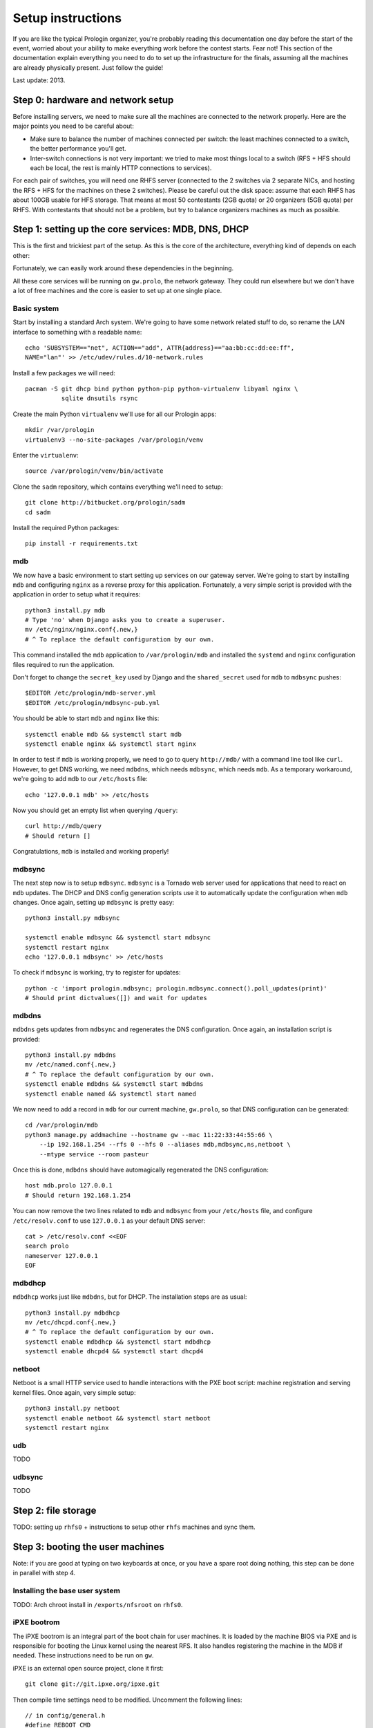 Setup instructions
==================

If you are like the typical Prologin organizer, you're probably reading this
documentation one day before the start of the event, worried about your ability
to make everything work before the contest starts. Fear not! This section of
the documentation explain everything you need to do to set up the
infrastructure for the finals, assuming all the machines are already physically
present. Just follow the guide!

Last update: 2013.

Step 0: hardware and network setup
----------------------------------

Before installing servers, we need to make sure all the machines are connected
to the network properly. Here are the major points you need to be careful
about:

* Make sure to balance the number of machines connected per switch: the least
  machines connected to a switch, the better performance you'll get.
* Inter-switch connections is not very important: we tried to make most things
  local to a switch (RFS + HFS should each be local, the rest is mainly HTTP
  connections to services).

For each pair of switches, you will need one RHFS server (connected to the 2
switches via 2 separate NICs, and hosting the RFS + HFS for the machines on
these 2 switches). Please be careful out the disk space: assume that each RHFS
has about 100GB usable for HFS storage. That means at most 50 contestants (2GB
quota) or 20 organizers (5GB quota) per RHFS. With contestants that should not
be a problem, but try to balance organizers machines as much as possible.

Step 1: setting up the core services: MDB, DNS, DHCP
----------------------------------------------------

This is the first and trickiest part of the setup. As this is the core of the
architecture, everything kind of depends on each other:

.. image:: core-deps.png

Fortunately, we can easily work around these dependencies in the beginning.

All these core services will be running on ``gw.prolo``, the network gateway.
They could run elsewhere but we don't have a lot of free machines and the core
is easier to set up at one single place.

Basic system
~~~~~~~~~~~~

Start by installing a standard Arch system. We're going to have some network
related stuff to do, so rename the LAN interface to something with a
readable name::

  echo 'SUBSYSTEM=="net", ACTION=="add", ATTR{address}=="aa:bb:cc:dd:ee:ff",
  NAME="lan"' >> /etc/udev/rules.d/10-network.rules

Install a few packages we will need::

  pacman -S git dhcp bind python python-pip python-virtualenv libyaml nginx \
            sqlite dnsutils rsync

Create the main Python ``virtualenv`` we'll use for all our Prologin apps::

  mkdir /var/prologin
  virtualenv3 --no-site-packages /var/prologin/venv

Enter the ``virtualenv``::

  source /var/prologin/venv/bin/activate

Clone the ``sadm`` repository, which contains everything we'll need to setup::

  git clone http://bitbucket.org/prologin/sadm
  cd sadm

Install the required Python packages::

  pip install -r requirements.txt

mdb
~~~

We now have a basic environment to start setting up services on our gateway
server. We're going to start by installing ``mdb`` and configuring ``nginx`` as
a reverse proxy for this application. Fortunately, a very simple script is
provided with the application in order to setup what it requires::

  python3 install.py mdb
  # Type 'no' when Django asks you to create a superuser.
  mv /etc/nginx/nginx.conf{.new,}
  # ^ To replace the default configuration by our own.

This command installed the ``mdb`` application to ``/var/prologin/mdb`` and
installed the ``systemd`` and ``nginx`` configuration files required to run the
application.

Don't forget to change the ``secret_key`` used by Django and the
``shared_secret`` used for ``mdb`` to ``mdbsync`` pushes::

  $EDITOR /etc/prologin/mdb-server.yml
  $EDITOR /etc/prologin/mdbsync-pub.yml

You should be able to start ``mdb`` and ``nginx`` like this::

  systemctl enable mdb && systemctl start mdb
  systemctl enable nginx && systemctl start nginx

In order to test if ``mdb`` is working properly, we need to go to query
``http://mdb/`` with a command line tool like ``curl``. However, to get DNS
working, we need ``mdbdns``, which needs ``mdbsync``, which needs ``mdb``. As a
temporary workaround, we're going to add ``mdb`` to our ``/etc/hosts`` file::

  echo '127.0.0.1 mdb' >> /etc/hosts

Now you should get an empty list when querying ``/query``::

  curl http://mdb/query
  # Should return []

Congratulations, ``mdb`` is installed and working properly!

mdbsync
~~~~~~~

The next step now is to setup ``mdbsync``. ``mdbsync`` is a Tornado web server
used for applications that need to react on ``mdb`` updates. The DHCP and DNS
config generation scripts use it to automatically update the configuration when
``mdb`` changes. Once again, setting up ``mdbsync`` is pretty easy::

  python3 install.py mdbsync

  systemctl enable mdbsync && systemctl start mdbsync
  systemctl restart nginx
  echo '127.0.0.1 mdbsync' >> /etc/hosts

To check if ``mdbsync`` is working, try to register for updates::

  python -c 'import prologin.mdbsync; prologin.mdbsync.connect().poll_updates(print)'
  # Should print dictvalues([]) and wait for updates

mdbdns
~~~~~~

``mdbdns`` gets updates from ``mdbsync`` and regenerates the DNS configuration.
Once again, an installation script is provided::

  python3 install.py mdbdns
  mv /etc/named.conf{.new,}
  # ^ To replace the default configuration by our own.
  systemctl enable mdbdns && systemctl start mdbdns
  systemctl enable named && systemctl start named

We now need to add a record in ``mdb`` for our current machine, ``gw.prolo``,
so that DNS configuration can be generated::

  cd /var/prologin/mdb
  python3 manage.py addmachine --hostname gw --mac 11:22:33:44:55:66 \
      --ip 192.168.1.254 --rfs 0 --hfs 0 --aliases mdb,mdbsync,ns,netboot \
      --mtype service --room pasteur

Once this is done, ``mdbdns`` should have automagically regenerated the DNS
configuration::

  host mdb.prolo 127.0.0.1
  # Should return 192.168.1.254

You can now remove the two lines related to ``mdb`` and ``mdbsync`` from your
``/etc/hosts`` file, and configure ``/etc/resolv.conf`` to use ``127.0.0.1`` as
your default DNS server::

  cat > /etc/resolv.conf <<EOF
  search prolo
  nameserver 127.0.0.1
  EOF

mdbdhcp
~~~~~~~

``mdbdhcp`` works just like ``mdbdns``, but for DHCP. The installation steps
are as usual::

  python3 install.py mdbdhcp
  mv /etc/dhcpd.conf{.new,}
  # ^ To replace the default configuration by our own.
  systemctl enable mdbdhcp && systemctl start mdbdhcp
  systemctl enable dhcpd4 && systemctl start dhcpd4

netboot
~~~~~~~

Netboot is a small HTTP service used to handle interactions with the PXE boot
script: machine registration and serving kernel files. Once again, very simple
setup::

  python3 install.py netboot
  systemctl enable netboot && systemctl start netboot
  systemctl restart nginx

udb
~~~

TODO

udbsync
~~~~~~~

TODO

Step 2: file storage
--------------------

TODO: setting up ``rhfs0`` + instructions to setup other ``rhfs`` machines and
sync them.

Step 3: booting the user machines
---------------------------------

Note: if you are good at typing on two keyboards at once, or you have a spare
root doing nothing, this step can be done in parallel with step 4.

Installing the base user system
~~~~~~~~~~~~~~~~~~~~~~~~~~~~~~~

TODO: Arch chroot install in ``/exports/nfsroot`` on ``rhfs0``.

iPXE bootrom
~~~~~~~~~~~~

The iPXE bootrom is an integral part of the boot chain for user machines. It is
loaded by the machine BIOS via PXE and is responsible for booting the Linux
kernel using the nearest RFS. It also handles registering the machine in the
MDB if needed. These instructions need to be run on ``gw``.

iPXE is an external open source project, clone it first::

  git clone git://git.ipxe.org/ipxe.git

Then compile time settings need to be modified. Uncomment the following lines::

  // in config/general.h
  #define REBOOT_CMD

You can now build iPXE: go to ``src/`` and build the bootrom using our script
provided in ``prologin-sadm/netboot``::

  make bin/undionly.kpxe EMBED=/path/to/prologin-sadm/netboot/script.ipxe
  cp bin/undionly.kpxe /srv/tftp/prologin.kpxe

Copying the kernel and initramfs
~~~~~~~~~~~~~~~~~~~~~~~~~~~~~~~~

TODO: basically, take the kernel+initrd from the nfsroot and put it in
``/srv/tftp`` on ``gw``.

Step 4: setting up the web services
-----------------------------------

The web services will usually be set up on a separate machine from the ``gw``,
for availability and performance reasons (all services on ``gw`` are critical,
so you wouldn't want to mount a NFS on it for example). This machine is usually
named ``web.prolo``.

Once again, set up a standard Arch system. Then register it on ``mdb``, via the
web interface, or using::

  source /var/prologin/venv/bin/activate
  cd /var/prologin/mdb
  python3 manage.py addmachine --hostname web --mac 11:22:33:44:55:66 \
      --ip 192.168.1.100 --rfs 0 --hfs 0 \
      --aliases concours,wiki,bugs,docs,home,paste,map \
      --mtype service --room pasteur

When this is done, reboot ``web``: it should get the correct IP address from
the DHCP server, and should be able to access the internet. Proceed to setup a
virtualenv in ``/var/prologin/venv`` and clone the sadm repository by following
the same instructions given for ``gw`` ("Basic system" part).

Then, install the ``nginx`` configuration from the repository::

  python3 install.py nginxcfg
  mv /etc/nginx/nginx.conf{.new,}
  systemctl enable nginx && systemctl start nginx

Autoinstall
~~~~~~~~~~~

You can autoinstall some services and configuration files::

  python3 install.py webservices
  systemctl reload nginx

doc
~~~

You have to retrieve the documentations of each language::

  pacman -S wget unzip
  cd /var/prologin/webservices/docs
  su webservices # So we don't have to change permissions afterwards
  ./get_docs.sh

TODO: stechec2 docs, sadm docs

paste
~~~~~

You just have to start the ``paste`` service::

  systemctl enable paste && systemctl start paste

wiki
~~~~

Download and install the MoinMoin archlinux package, and its dependancies::

  pacman -S python2 moinmoin gunicorn
  mkdir -p /var/prologin/wiki
  cp -r /usr/share/moin /var/prologin/wiki/

Then install the WSGI file::

  cd /var/prologin/wiki/moin
  cp server/moin.wsgi ./moin.py

Edit ``moin.py`` to set the path to the wiki configuration directory:
uncomment the line after ``a2)`` and modify it like this::

  sys.path.insert(0, '/var/prologin/wiki/moin')

Copy the wiki configuration file::

  cp webservices/wiki/wikiconfig.py /var/prologin/wiki

Fix permissions::

  chown -R webservices:webservices /var/prologin/wiki
  chmod o-rwx -R /var/prologin/wiki

Create the ``prologin`` super-user::

  PYTHONPATH=/var/prologin/wiki:$PYTHONPATH                              \
  moin --config-dir=/var/prologin/wiki account create --name prologin    \
       --alias prologin --password **CHANGEME** --email prologin@example.com

Add users in the sadm folder (TODO: will be obsolete with udbsync)::

  webservices/wiki/create_users.sh < passwords.txt

Then you can just start the service::

  systemctl enable wiki && systemctl start wiki

bugs
~~~~

Install redmine and its dependancies::

  pacman -S ruby ruby-bundler redmine

Move the redmine folder to /var/prologin::

  cp -r /usr/share/webapps/redmine /var/prologin/bugs
  cd /var/prologin/bugs

Then execute these PostgreSQL queries to create the redmine DB::

  CREATE ROLE redmine LOGIN ENCRYPTED PASSWORD '**CHANGEME**' NOINHERIT VALID
  UNTIL 'infinity';
  CREATE DATABASE redmine WITH ENCODING='UTF8' OWNER=redmine;

Edit the configuration::

  cp database.yml.example database.yml
  $EDITOR database.yml

A configuration example::

  production:
    adapter: postgresql
    database: redmine
    host: localhost
    username: redmine
    password: **CHANGEME**
    encoding: utf8
    schema_search_path: public

Install required gems::

  bundle install --without development test

Generate the secret token::

  rake generate_secret_token

Fix permissions::

  chown -R webservices:webservices /var/prologin/bugs
  chmod o-rwx -R /var/prologin/bugs
  su webservices

Create the database structure and populate it with the default data::

  RAILS_ENV=production rake db:migrate
  RAILS_ENV=production REDMINE_LANG=fr-FR rake redmine:load_default_data
  
Set the FS permissions::

  mkdir -p tmp tmp/pdf public/plugin_assets
  chown -R webservices:http files log tmp public/plugin_assets
  chmod -R 755 files log tmp tmp/pdf public/plugin_assets

Then start the service::

  systemctl enable bugs && systemctl start bugs

Step 5: the matches cluster
---------------------------

TODO
